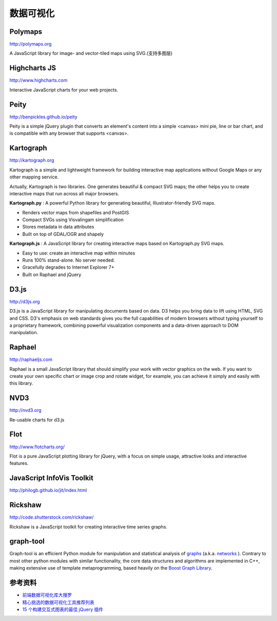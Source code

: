 数据可视化
==============


Polymaps
-----------

http://polymaps.org

A JavaScript library for image- and vector-tiled maps using SVG.(支持多图层)


Highcharts JS
----------------

http://www.highcharts.com

Interactive JavaScript charts for your web projects.


Peity
--------

http://benpickles.github.io/peity

Peity is a simple jQuery plugin that converts an element's content into a simple
<canvas> mini pie, line or bar chart, and is compatible with any browser that
supports <canvas>.


Kartograph
-------------

http://kartograph.org

Kartograph is a simple and lightweight framework for building interactive map
applications without Google Maps or any other mapping service.

Actually, Kartograph is two libraries. One generates beautiful & compact SVG
maps; the other helps you to create interactive maps that run across all major
browsers.

**Kartograph.py** : A powerful Python library for generating beautiful,
Illustrator-friendly SVG maps.

- Renders vector maps from shapefiles and PostGIS
- Compact SVGs using Visvalingam simplification
- Stores metadata in data attributes
- Built on top of GDAL/OGR and shapely

**Kartograph.js** : A JavaScript library for creating interactive maps based on
Kartograph.py SVG maps.

- Easy to use: create an interactive map within minutes
- Runs 100% stand-alone. No server needed.
- Gracefully degrades to Internet Explorer 7+
- Built on Raphael and jQuery


D3.js
--------

http://d3js.org

D3.js is a JavaScript library for manipulating documents based on data. D3 helps
you bring data to lift using HTML, SVG and CSS. D3's emphasis on web standards
gives you the full capabilities of modern browsers without typing yourself to a
proprietary framework, combining powerful visualization components and a
data-driven approach to DOM manipulation.


Raphael
---------

http://raphaeljs.com

Raphael is a small JavaScript library that should simplify your work with vector
graphics on the web. If you want to create your own specific chart or image crop
and rotate widget, for example, you can achieve it simply and easily with this
library.


NVD3
------

http://nvd3.org

Re-usable charts for d3.js

Flot
---------

http://www.flotcharts.org/

Flot is a pure JavaScript plotting library for jQuery, with a focus on simple usage,
attractive looks and interactive features.

JavaScript InfoVis Toolkit
---------------------------------

http://philogb.github.io/jit/index.html

Rickshaw
--------------

http://code.shutterstock.com/rickshaw/

Rickshaw is a JavaScript toolkit for creating interactive time series graphs.

graph-tool
---------------

Graph-tool is an efficient Python module for manipulation and statistical analysis of 
`graphs <http://en.wikipedia.org/wiki/Graph_%28mathematics%29>`_ (a.k.a. `networks <http://en.wikipedia.org/wiki/Network_theory>`_ ). 
Contrary to most other python modules with similar functionality, the core data structures and algorithms are 
implemented in C++, making extensive use of template metaprogramming, based heavily on the `Boost Graph Library <http://www.boost.org/doc/libs/1_55_0/libs/graph/doc/index.html>`_. 

参考资料
----------

- `前端数据可视化库大搜罗 <http://www.ituring.com.cn/article/40497>`_
- `精心挑选的数据可视化工具推荐列表 <http://youngsterxyf.github.io/2013/01/15/a-carefully-selected-list-of-recommended-tools/>`_
- `15 个构建交互式图表的最佳 jQuery 插件 <http://www.oschina.net/news/41645/best_jquery_chart_libraries_for_interactive_charts>`_
